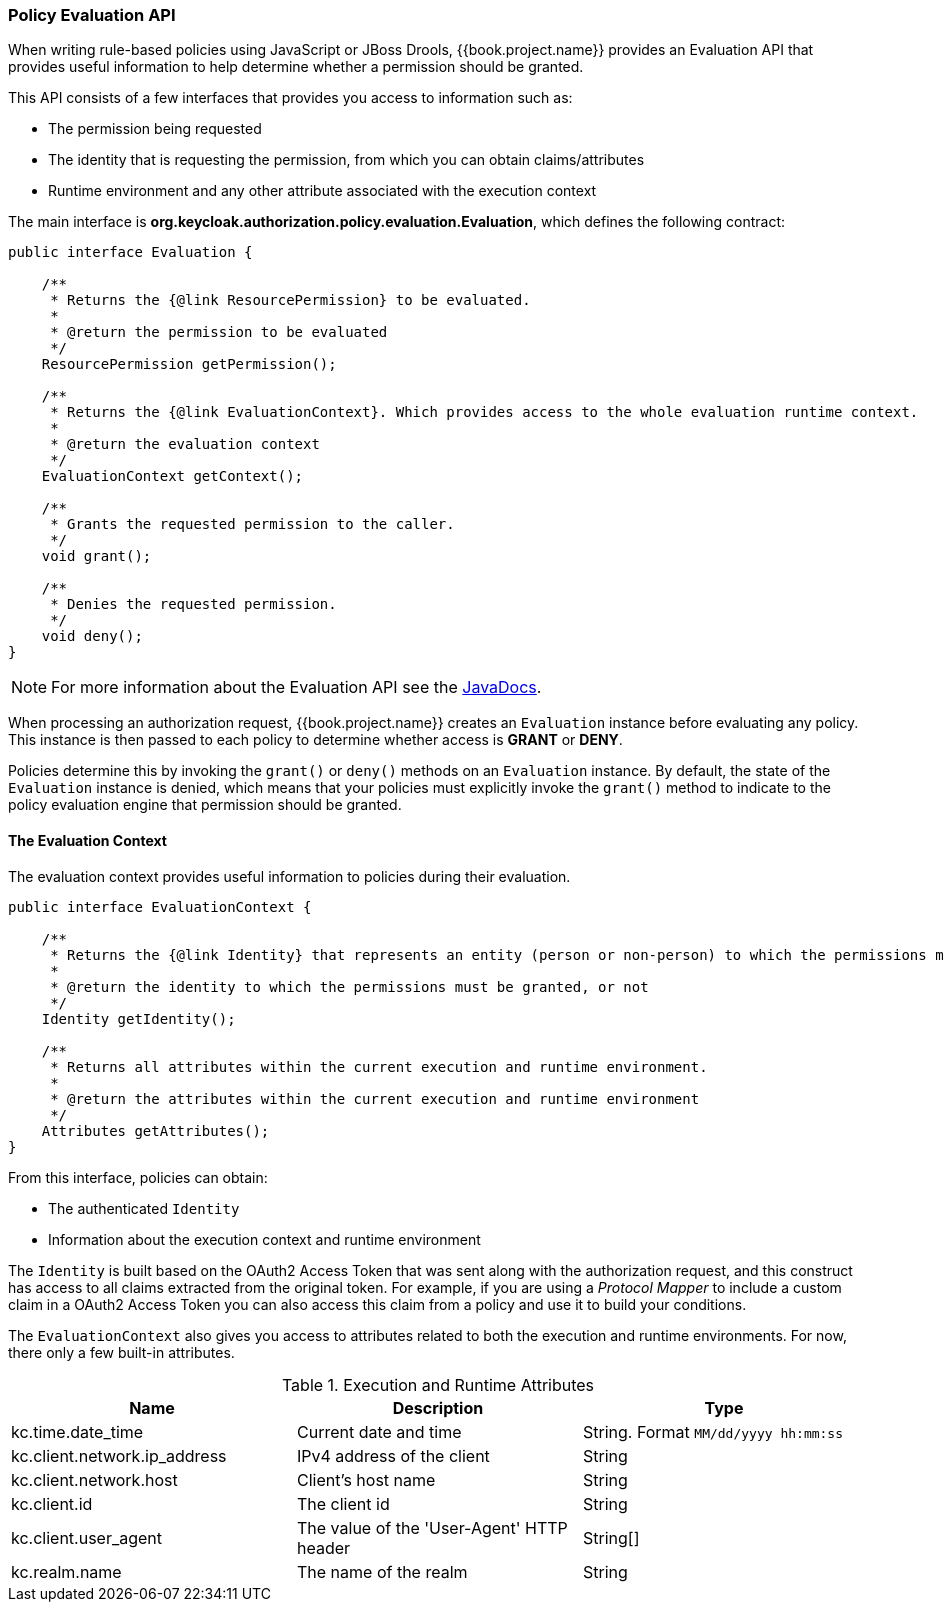 [[_policy_evaluation_api]]
=== Policy Evaluation API

When writing rule-based policies using JavaScript or JBoss Drools, {{book.project.name}} provides an Evaluation API that provides useful information to help determine whether a permission should be granted.

This API consists of a few interfaces that provides you access to information such as:

* The permission being requested
* The identity that is requesting the permission, from which you can obtain claims/attributes
* Runtime environment and any other attribute associated with the execution context

The main interface is *org.keycloak.authorization.policy.evaluation.Evaluation*, which defines the following contract:

```java
public interface Evaluation {

    /**
     * Returns the {@link ResourcePermission} to be evaluated.
     *
     * @return the permission to be evaluated
     */
    ResourcePermission getPermission();

    /**
     * Returns the {@link EvaluationContext}. Which provides access to the whole evaluation runtime context.
     *
     * @return the evaluation context
     */
    EvaluationContext getContext();

    /**
     * Grants the requested permission to the caller.
     */
    void grant();

    /**
     * Denies the requested permission.
     */
    void deny();
}
```
[NOTE]
For more information about the Evaluation API see the http://www.keycloak.org/docs/javadocs/index.html[JavaDocs].

When processing an authorization request, {{book.project.name}} creates an `Evaluation` instance before evaluating any policy. This instance is then passed to each policy to determine whether access is *GRANT* or *DENY*.

Policies determine this by invoking the `grant()` or `deny()` methods on an `Evaluation` instance. By default, the state of the `Evaluation` instance is denied, which means that your policies must explicitly invoke the `grant()` method to indicate to the policy evaluation engine that permission should be granted.

==== The Evaluation Context

The evaluation context provides useful information to policies during their evaluation.

```java
public interface EvaluationContext {

    /**
     * Returns the {@link Identity} that represents an entity (person or non-person) to which the permissions must be granted, or not.
     *
     * @return the identity to which the permissions must be granted, or not
     */
    Identity getIdentity();

    /**
     * Returns all attributes within the current execution and runtime environment.
     *
     * @return the attributes within the current execution and runtime environment
     */
    Attributes getAttributes();
}
```

From this interface, policies can obtain:

* The authenticated `Identity`
* Information about the execution context and runtime environment

The `Identity` is built based on the OAuth2 Access Token that was sent along with the authorization request, and this construct has access to all claims
extracted from the original token. For example, if you are using a _Protocol Mapper_ to include a custom claim in a OAuth2 Access Token you can also access this claim
from a policy and use it to build your conditions.

The `EvaluationContext` also gives you access to attributes related to both the execution and runtime environments. For now, there only a few built-in attributes.

.Execution and Runtime Attributes
|===
|Name |Description | Type

| kc.time.date_time
| Current date and time
| String. Format `MM/dd/yyyy hh:mm:ss`

| kc.client.network.ip_address
| IPv4 address of the client
| String

| kc.client.network.host
| Client's host name
| String

| kc.client.id
| The client id
| String

| kc.client.user_agent
| The value of the 'User-Agent' HTTP header
| String[]

| kc.realm.name
| The name of the realm
| String

|===
